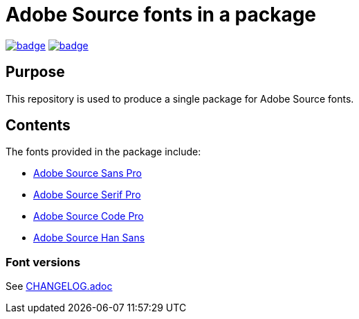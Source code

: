= Adobe Source fonts in a package

https://github.com/fontist/source-fonts/actions/workflows/ubuntu.yml[image:https://github.com/fontist/source-fonts/actions/workflows/ubuntu.yml/badge.svg[]]
https://github.com/fontist/source-fonts/actions/workflows/release.yml[image:https://github.com/fontist/source-fonts/actions/workflows/release.yml/badge.svg[]]

== Purpose

This repository is used to produce a single package for Adobe Source fonts.

== Contents

The fonts provided in the package include:

* https://github.com/adobe-fonts/source-sans-pro[Adobe Source Sans Pro]
* https://github.com/adobe-fonts/source-serif-pro[Adobe Source Serif Pro]
* https://github.com/adobe-fonts/source-code-pro[Adobe Source Code Pro]
* https://github.com/adobe-fonts/source-han-sans[Adobe Source Han Sans]

=== Font versions

See link:CHANGELOG.adoc[]
